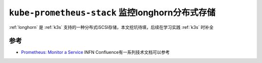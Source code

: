 .. _kube-prometheus-stack_longhorn:

================================================
``kube-prometheus-stack`` 监控longhorn分布式存储
================================================

:ref:`longhorn` 是 :ref:`k3s` 支持的一种分布式iSCSI存储，本文挖坑待填，后续在学习实践 :ref:`k3s` 时补全

参考
=======

- `Prometheus: Monitor a Service <https://confluence.infn.it/display/CLOUDCNAF/1%29+Monitor+a+Service>`_ INFN Confluence有一系列技术文档可以参考
